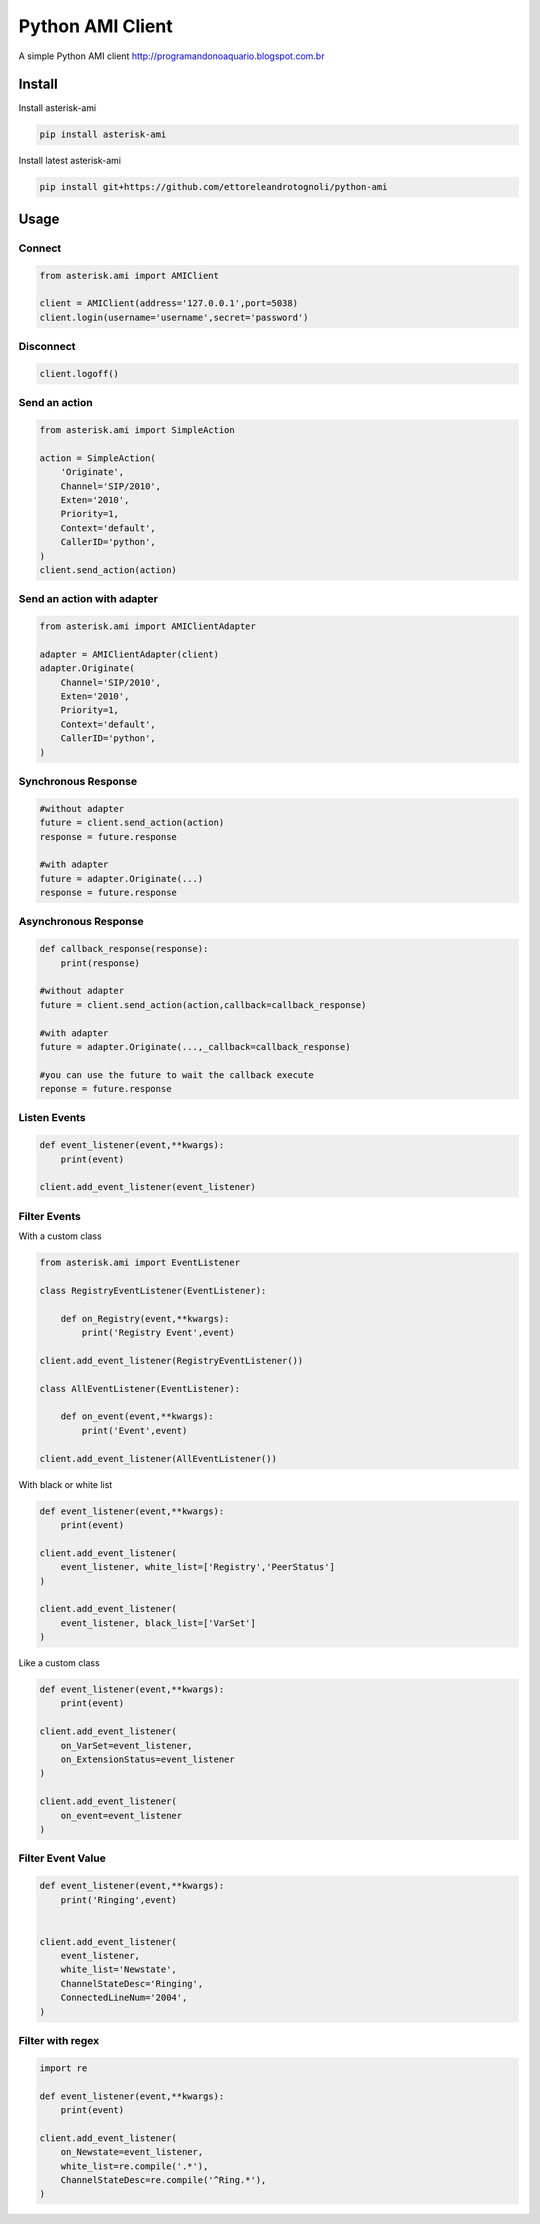 =================
Python AMI Client
=================

.. image:: https://travis-ci.org/ettoreleandrotognoli/python-ami.svg?branch=master
    :target: https://travis-ci.org/ettoreleandrotognoli/python-ami

.. image:: https://codecov.io/gh/ettoreleandrotognoli/python-ami/branch/master/graph/badge.svg
    :target: https://codecov.io/gh/ettoreleandrotognoli/python-ami

.. image:: https://badge.fury.io/py/asterisk-ami.svg
    :target: https://badge.fury.io/py/asterisk-ami

A simple Python AMI client
http://programandonoaquario.blogspot.com.br

Install
-------

Install asterisk-ami

.. code-block:: shell

    pip install asterisk-ami

Install latest asterisk-ami

.. code-block:: shell

    pip install git+https://github.com/ettoreleandrotognoli/python-ami

Usage
-----

Connect
~~~~~~~

.. code-block:: python

    from asterisk.ami import AMIClient
    
    client = AMIClient(address='127.0.0.1',port=5038)
    client.login(username='username',secret='password')
    
Disconnect
~~~~~~~~~~

.. code-block:: python

    client.logoff()


Send an action
~~~~~~~~~~~~~~

.. code-block:: python

    from asterisk.ami import SimpleAction
    
    action = SimpleAction(
        'Originate',
        Channel='SIP/2010',
        Exten='2010',
        Priority=1,
        Context='default',
        CallerID='python',
    )
    client.send_action(action)


Send an action with adapter
~~~~~~~~~~~~~~~~~~~~~~~~~~~

.. code-block:: python

    from asterisk.ami import AMIClientAdapter
    
    adapter = AMIClientAdapter(client)
    adapter.Originate(
        Channel='SIP/2010',
        Exten='2010',
        Priority=1,
        Context='default',
        CallerID='python',
    )
    
Synchronous Response
~~~~~~~~~~~~~~~~~~~~

.. code-block:: python

    #without adapter
    future = client.send_action(action)
    response = future.response
    
    #with adapter
    future = adapter.Originate(...)
    response = future.response
    

Asynchronous Response
~~~~~~~~~~~~~~~~~~~~~

.. code-block:: python

    def callback_response(response):
        print(response)

    #without adapter
    future = client.send_action(action,callback=callback_response)
    
    #with adapter
    future = adapter.Originate(...,_callback=callback_response)
    
    #you can use the future to wait the callback execute
    reponse = future.response

Listen Events
~~~~~~~~~~~~~

.. code-block:: python

    def event_listener(event,**kwargs):
        print(event)

    client.add_event_listener(event_listener)
    

Filter Events
~~~~~~~~~~~~~

With a custom class

.. code-block:: python

    from asterisk.ami import EventListener

    class RegistryEventListener(EventListener):
    
        def on_Registry(event,**kwargs):
            print('Registry Event',event)
            
    client.add_event_listener(RegistryEventListener())
    
    class AllEventListener(EventListener):
    
        def on_event(event,**kwargs):
            print('Event',event)
    
    client.add_event_listener(AllEventListener())

With black or white list

.. code-block:: python

    def event_listener(event,**kwargs):
        print(event)
        
    client.add_event_listener(
        event_listener, white_list=['Registry','PeerStatus']
    )
    
    client.add_event_listener(
        event_listener, black_list=['VarSet']
    )
            
Like a custom class

.. code-block:: python

    def event_listener(event,**kwargs):
        print(event)
        
    client.add_event_listener(
        on_VarSet=event_listener,
        on_ExtensionStatus=event_listener
    )
    
    client.add_event_listener(
        on_event=event_listener
    )
    

Filter Event Value
~~~~~~~~~~~~~~~~~~

.. code-block:: python

    def event_listener(event,**kwargs):
        print('Ringing',event)
        
    
    client.add_event_listener(
        event_listener,
        white_list='Newstate',
        ChannelStateDesc='Ringing',
        ConnectedLineNum='2004',
    )
    
Filter with regex
~~~~~~~~~~~~~~~~~

.. code-block:: python

    import re
    
    def event_listener(event,**kwargs):
        print(event)
        
    client.add_event_listener(
        on_Newstate=event_listener,
        white_list=re.compile('.*'),
        ChannelStateDesc=re.compile('^Ring.*'),
    )
    
    
